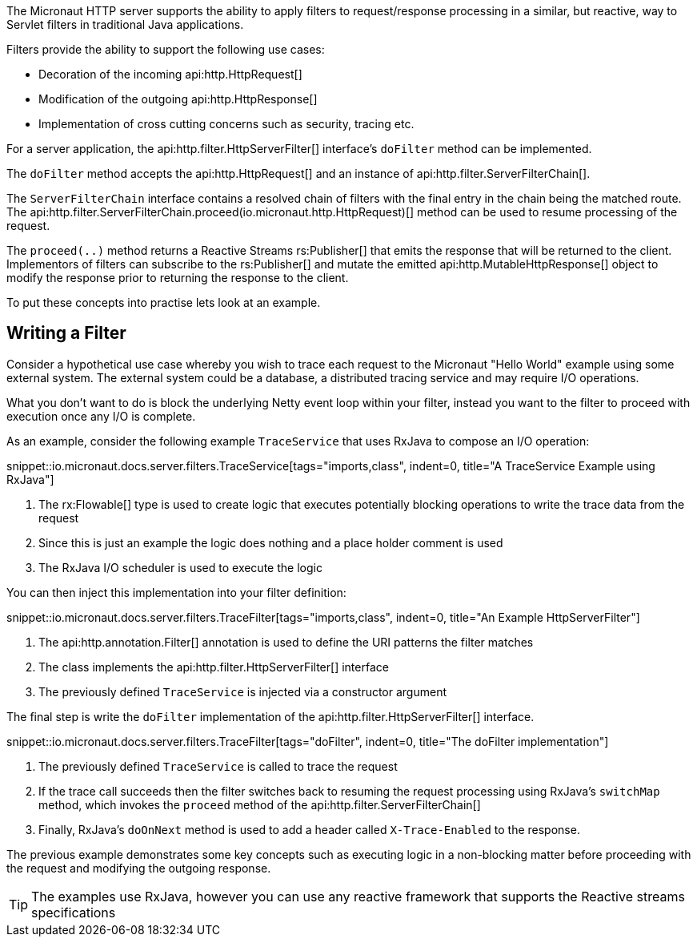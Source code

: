 The Micronaut HTTP server supports the ability to apply filters to request/response processing in a similar, but reactive, way to Servlet filters in traditional Java applications.

Filters provide the ability to support the following use cases:

* Decoration of the incoming api:http.HttpRequest[]
* Modification of the outgoing api:http.HttpResponse[]
* Implementation of cross cutting concerns such as security, tracing etc.

For a server application, the api:http.filter.HttpServerFilter[] interface's `doFilter` method can be implemented.

The `doFilter` method accepts the api:http.HttpRequest[] and an instance of api:http.filter.ServerFilterChain[].

The `ServerFilterChain` interface contains a resolved chain of filters with the final entry in the chain being the matched route. The api:http.filter.ServerFilterChain.proceed(io.micronaut.http.HttpRequest)[] method can be used to resume processing of the request.

The `proceed(..)` method returns a Reactive Streams rs:Publisher[] that emits the response that will be returned to the client. Implementors of filters can subscribe to the rs:Publisher[] and mutate the emitted api:http.MutableHttpResponse[] object to modify the response prior to returning the response to the client.

To put these concepts into practise lets look at an example.


== Writing a Filter

Consider a hypothetical use case whereby you wish to trace each request to the Micronaut "Hello World" example using some external system. The external system could be a database, a distributed tracing service and may require I/O operations.

What you don't want to do is block the underlying Netty event loop within your filter, instead you want to the filter to proceed with execution once any I/O is complete.

As an example, consider the following example `TraceService` that uses RxJava to compose an I/O operation:

snippet::io.micronaut.docs.server.filters.TraceService[tags="imports,class", indent=0, title="A TraceService Example using RxJava"]

<1> The rx:Flowable[] type is used to create logic that executes potentially blocking operations to write the trace data from the request
<2> Since this is just an example the logic does nothing and a place holder comment is used
<3> The RxJava I/O scheduler is used to execute the logic

You can then inject this implementation into your filter definition:

snippet::io.micronaut.docs.server.filters.TraceFilter[tags="imports,class", indent=0, title="An Example HttpServerFilter"]

<1> The api:http.annotation.Filter[] annotation is used to define the URI patterns the filter matches
<2> The class implements the api:http.filter.HttpServerFilter[] interface
<3> The previously defined `TraceService` is injected via a constructor argument

The final step is write the `doFilter` implementation of the api:http.filter.HttpServerFilter[] interface.

snippet::io.micronaut.docs.server.filters.TraceFilter[tags="doFilter", indent=0, title="The doFilter implementation"]

<1> The previously defined `TraceService` is called to trace the request
<2> If the trace call succeeds then the filter switches back to resuming the request processing using RxJava's `switchMap` method, which invokes the `proceed` method of the api:http.filter.ServerFilterChain[]
<3> Finally, RxJava's `doOnNext` method is used to add a header called `X-Trace-Enabled` to the response.

The previous example demonstrates some key concepts such as executing logic in a non-blocking matter before proceeding with the request and modifying the outgoing response.

TIP: The examples use RxJava, however you can use any reactive framework that supports the Reactive streams specifications